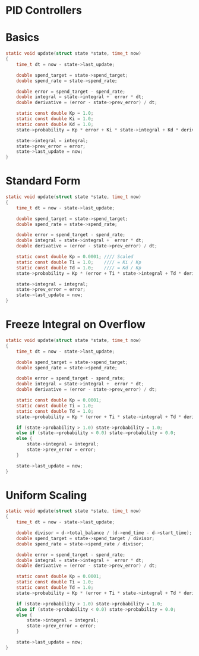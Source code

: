 * PID Controllers

* Basics
#+BEGIN_SRC c
static void update(struct state *state, time_t now)
{
    time_t dt = now - state->last_update;

    double spend_target = state->spend_target;
    double spend_rate = state->spend_rate;

    double error = spend_target - spend_rate;
    double integral = state->integral +  error * dt;
    double derivative = (error - state->prev_error) / dt;

    static const double Kp = 1.0;
    static const double Ki = 1.0;
    static const double Kd = 1.0;
    state->probability = Kp * error + Ki * state->integral + Kd * derivative;

    state->integral = integral;
    state->prev_error = error;
    state->last_update = now;
}
#+END_SRC

* Standard Form
#+BEGIN_SRC c
static void update(struct state *state, time_t now)
{
    time_t dt = now - state->last_update;

    double spend_target = state->spend_target;
    double spend_rate = state->spend_rate;

    double error = spend_target - spend_rate;
    double integral = state->integral +  error * dt;
    double derivative = (error - state->prev_error) / dt;

    static const double Kp = 0.0001; //// Scaled
    static const double Ti = 1.0;    //// = Ki / Kp
    static const double Td = 1.0;    //// = Kd / Kp
    state->probability = Kp * (error + Ti * state->integral + Td * derivative);

    state->integral = integral;
    state->prev_error = error;
    state->last_update = now;
}
#+END_SRC

* Freeze Integral on Overflow
#+BEGIN_SRC c
static void update(struct state *state, time_t now)
{
    time_t dt = now - state->last_update;

    double spend_target = state->spend_target;
    double spend_rate = state->spend_rate;

    double error = spend_target - spend_rate;
    double integral = state->integral +  error * dt;
    double derivative = (error - state->prev_error) / dt;

    static const double Kp = 0.0001;
    static const double Ti = 1.0;
    static const double Td = 1.0;
    state->probability = Kp * (error + Ti * state->integral + Td * derivative);

    if (state->probability > 1.0) state->probability = 1.0;
    else if (state->probability < 0.0) state->probability = 0.0;
    else {
        state->integral = integral;
        state->prev_error = error;
    }

    state->last_update = now;
}
#+END_SRC

* Uniform Scaling
#+BEGIN_SRC c
static void update(struct state *state, time_t now)
{
    time_t dt = now - state->last_update;

    double divisor = d->total_balance / (d->end_time - d->start_time);
    double spend_target = state->spend_target / divisor;
    double spend_rate = state->spend_rate / divisor;

    double error = spend_target - spend_rate;
    double integral = state->integral +  error * dt;
    double derivative = (error - state->prev_error) / dt;

    static const double Kp = 0.0001;
    static const double Ti = 1.0;
    static const double Td = 1.0;
    state->probability = Kp * (error + Ti * state->integral + Td * derivative);

    if (state->probability > 1.0) state->probability = 1.0;
    else if (state->probability < 0.0) state->probability = 0.0;
    else {
        state->integral = integral;
        state->prev_error = error;
    }

    state->last_update = now;
}
#+END_SRC

